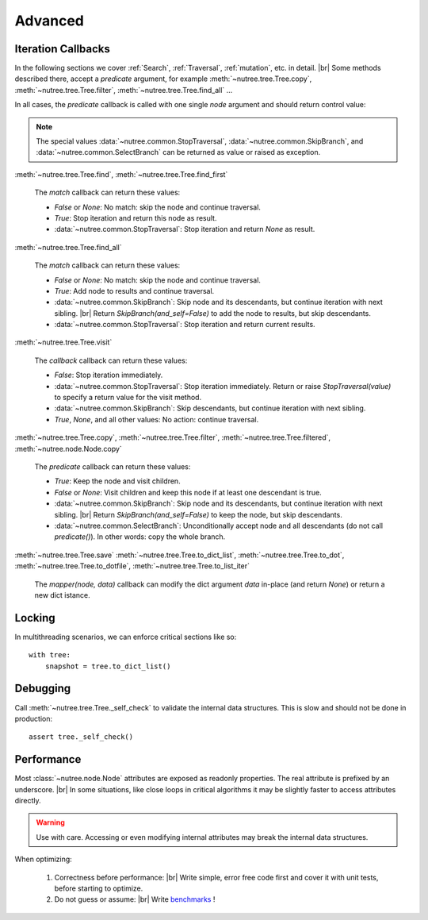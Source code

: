 --------
Advanced
--------

..
    Events
    ------

    (Not Yet Implemented.)

    ::

        def on_change(tree, event):
            assert event.type == "change"

        tree.on("change", on_change)


Iteration Callbacks
-------------------

In the following sections we cover :ref:`Search`, :ref:`Traversal`, 
:ref:`mutation`, etc. in detail. |br|
Some methods described there, accept a `predicate` argument, for example
:meth:`~nutree.tree.Tree.copy`, :meth:`~nutree.tree.Tree.filter`, 
:meth:`~nutree.tree.Tree.find_all` ...

In all cases, the `predicate` callback is called with one single `node`
argument and should return control value:

.. note::
    The special values
    :data:`~nutree.common.StopTraversal`, :data:`~nutree.common.SkipBranch`,
    and :data:`~nutree.common.SelectBranch` can be returned as value or raised
    as exception.

:meth:`~nutree.tree.Tree.find`, 
:meth:`~nutree.tree.Tree.find_first`

    The `match` callback can return these values:

    - `False` or `None`: No match: skip the node and continue traversal.
    - `True`: Stop iteration and return this node as result.
    - :data:`~nutree.common.StopTraversal`:
      Stop iteration and return `None` as result.

:meth:`~nutree.tree.Tree.find_all`

    The `match` callback can return these values:

    - `False` or `None`: No match: skip the node and continue traversal.
    - `True`: Add node to results and continue traversal.
    - :data:`~nutree.common.SkipBranch`:
      Skip node and its descendants, but continue iteration with next sibling. |br|
      Return `SkipBranch(and_self=False)` to add the node to results, but skip
      descendants.
    - :data:`~nutree.common.StopTraversal`:
      Stop iteration and return current results.

:meth:`~nutree.tree.Tree.visit`

    The `callback` callback can return these values:

    - `False`:
      Stop iteration immediately.
    - :data:`~nutree.common.StopTraversal`:
      Stop iteration immediately. Return or raise `StopTraversal(value)` to
      specify a return value for the visit method.
    - :data:`~nutree.common.SkipBranch`:
      Skip descendants, but continue iteration with next sibling.
    - `True`, `None`, and all other values: 
      No action: continue traversal.

:meth:`~nutree.tree.Tree.copy`, 
:meth:`~nutree.tree.Tree.filter`, 
:meth:`~nutree.tree.Tree.filtered`,
:meth:`~nutree.node.Node.copy`

    The `predicate` callback can return these values:

    - `True`: Keep the node and visit children.
    - `False` or `None`: Visit children and keep this node if at least one 
      descendant is true.
    - :data:`~nutree.common.SkipBranch`:
      Skip node and its descendants, but continue iteration with next sibling. |br|
      Return `SkipBranch(and_self=False)` to keep the node, but skip descendants.
    - :data:`~nutree.common.SelectBranch`:
      Unconditionally accept node and all descendants (do not call `predicate()`).
      In other words: copy the whole branch.

:meth:`~nutree.tree.Tree.save`
:meth:`~nutree.tree.Tree.to_dict_list`,
:meth:`~nutree.tree.Tree.to_dot`,
:meth:`~nutree.tree.Tree.to_dotfile`,
:meth:`~nutree.tree.Tree.to_list_iter`

    The `mapper(node, data)` callback can modify the dict argument `data`
    in-place (and return `None`) or return a new dict istance.


Locking
-------

In multithreading scenarios, we can enforce critical sections like so::

    with tree:
        snapshot = tree.to_dict_list()


Debugging
---------

Call :meth:`~nutree.tree.Tree._self_check` to validate the internal data structures.
This is slow and should not be done in production::

    assert tree._self_check()


Performance
-----------

Most :class:`~nutree.node.Node` attributes are exposed as readonly properties.
The real attribute is prefixed by an underscore. |br|
In some situations, like close loops in critical algorithms it may be slightly 
faster to access attributes directly.

.. warning:: 
    Use with care. Accessing or even modifying internal attributes may break
    the internal data structures.

When optimizing: 

  1. Correctness before performance: |br|
     Write simple, error free code first and cover it with unit tests, 
     before starting to optimize.

  2. Do not guess or assume: |br|
     Write `benchmarks <https://github.com/mar10/nutree/blob/main/tests/test_bench.py>`_ !

